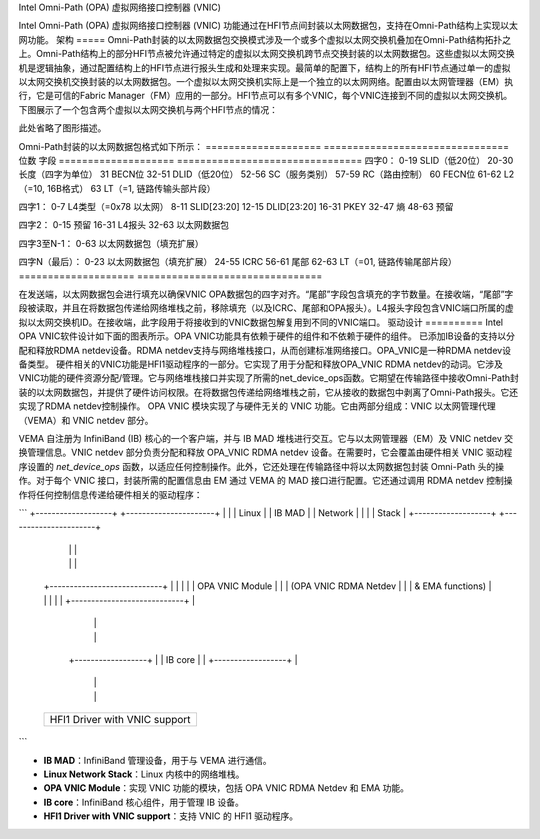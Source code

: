 Intel Omni-Path (OPA) 虚拟网络接口控制器 (VNIC)

Intel Omni-Path (OPA) 虚拟网络接口控制器 (VNIC) 功能通过在HFI节点间封装以太网数据包，支持在Omni-Path结构上实现以太网功能。
架构
=====
Omni-Path封装的以太网数据包交换模式涉及一个或多个虚拟以太网交换机叠加在Omni-Path结构拓扑之上。Omni-Path结构上的部分HFI节点被允许通过特定的虚拟以太网交换机跨节点交换封装的以太网数据包。这些虚拟以太网交换机是逻辑抽象，通过配置结构上的HFI节点进行报头生成和处理来实现。最简单的配置下，结构上的所有HFI节点通过单一的虚拟以太网交换机交换封装的以太网数据包。一个虚拟以太网交换机实际上是一个独立的以太网网络。配置由以太网管理器（EM）执行，它是可信的Fabric Manager（FM）应用的一部分。HFI节点可以有多个VNIC，每个VNIC连接到不同的虚拟以太网交换机。下图展示了一个包含两个虚拟以太网交换机与两个HFI节点的情况：

此处省略了图形描述。

Omni-Path封装的以太网数据包格式如下所示：
==================== ================================
位数                 字段
==================== ================================
四字0：
0-19                 SLID（低20位）
20-30                长度（四字为单位）
31                   BECN位
32-51                DLID（低20位）
52-56                SC（服务类别）
57-59                RC（路由控制）
60                   FECN位
61-62                L2（=10, 16B格式）
63                   LT（=1, 链路传输头部片段）

四字1：
0-7                  L4类型（=0x78 以太网）
8-11                 SLID[23:20]
12-15                DLID[23:20]
16-31                PKEY
32-47                熵
48-63                预留

四字2：
0-15                 预留
16-31                L4报头
32-63                以太网数据包

四字3至N-1：
0-63                 以太网数据包（填充扩展）

四字N（最后）：
0-23                 以太网数据包（填充扩展）
24-55                ICRC
56-61                尾部
62-63                LT（=01, 链路传输尾部片段）
==================== ================================

在发送端，以太网数据包会进行填充以确保VNIC OPA数据包的四字对齐。“尾部”字段包含填充的字节数量。在接收端，“尾部”字段被读取，并且在将数据包传递给网络堆栈之前，移除填充（以及ICRC、尾部和OPA报头）。L4报头字段包含VNIC端口所属的虚拟以太网交换机ID。在接收端，此字段用于将接收到的VNIC数据包解复用到不同的VNIC端口。
驱动设计
==========
Intel OPA VNIC软件设计如下面的图表所示。OPA VNIC功能具有依赖于硬件的组件和不依赖于硬件的组件。
已添加IB设备的支持以分配和释放RDMA netdev设备。RDMA netdev支持与网络堆栈接口，从而创建标准网络接口。OPA_VNIC是一种RDMA netdev设备类型。
硬件相关的VNIC功能是HFI1驱动程序的一部分。它实现了用于分配和释放OPA_VNIC RDMA netdev的动词。它涉及VNIC功能的硬件资源分配/管理。它与网络堆栈接口并实现了所需的net_device_ops函数。它期望在传输路径中接收Omni-Path封装的以太网数据包，并提供了硬件访问权限。在将数据包传递给网络堆栈之前，它从接收的数据包中剥离了Omni-Path报头。它还实现了RDMA netdev控制操作。
OPA VNIC 模块实现了与硬件无关的 VNIC 功能。它由两部分组成：VNIC 以太网管理代理（VEMA）和 VNIC netdev 部分。

VEMA 自注册为 InfiniBand (IB) 核心的一个客户端，并与 IB MAD 堆栈进行交互。它与以太网管理器（EM）及 VNIC netdev 交换管理信息。VNIC netdev 部分负责分配和释放 OPA_VNIC RDMA netdev 设备。在需要时，它会覆盖由硬件相关 VNIC 驱动程序设置的 `net_device_ops` 函数，以适应任何控制操作。此外，它还处理在传输路径中将以太网数据包封装 Omni-Path 头的操作。对于每个 VNIC 接口，封装所需的配置信息由 EM 通过 VEMA 的 MAD 接口进行配置。它还通过调用 RDMA netdev 控制操作将任何控制信息传递给硬件相关的驱动程序：

```
+-------------------+ +----------------------+
|                   | |       Linux          |
|     IB MAD        | |      Network         |
|                   | |       Stack          |
+-------------------+ +----------------------+
                 |               |          |
                 |               |          |
        +----------------------------+      |
        |                            |      |
        |      OPA VNIC Module       |      |
        |  (OPA VNIC RDMA Netdev     |      |
        |     & EMA functions)       |      |
        |                            |      |
        +----------------------------+      |
                    |                       |
                    |                       |
           +------------------+             |
           |     IB core      |             |
           +------------------+             |
                    |                       |
                    |                       |
        +--------------------------------------------+
        |                                            |
        |      HFI1 Driver with VNIC support         |
        |                                            |
        +--------------------------------------------+
```

- **IB MAD**：InfiniBand 管理设备，用于与 VEMA 进行通信。
- **Linux Network Stack**：Linux 内核中的网络堆栈。
- **OPA VNIC Module**：实现 VNIC 功能的模块，包括 OPA VNIC RDMA Netdev 和 EMA 功能。
- **IB core**：InfiniBand 核心组件，用于管理 IB 设备。
- **HFI1 Driver with VNIC support**：支持 VNIC 的 HFI1 驱动程序。

